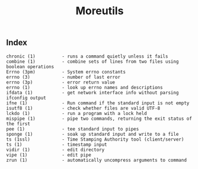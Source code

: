 # File           : cix-moreutils.org
# Created        : <2016-11-07 Mon 22:33:39 GMT>
# Last Modified  : <2016-11-07 Mon 22:34:07 GMT> sharlatan
# Author         : sharlatan
# Maintainer(s)  :
# Short          :

#+OPTIONS: num:nil

#+TITLE: Moreutils

** Index
#+BEGIN_EXAMPLE
    chronic (1)          - runs a command quietly unless it fails
    combine (1)          - combine sets of lines from two files using boolean operations
    Errno (3pm)          - System errno constants
    errno (3)            - number of last error
    errno (3p)           - error return value
    errno (1)            - look up errno names and descriptions
    ifdata (1)           - get network interface info without parsing ifconfig output
    ifne (1)             - Run command if the standard input is not empty
    isutf8 (1)           - check whether files are valid UTF-8
    lckdo (1)            - run a program with a lock held
    mispipe (1)          - pipe two commands, returning the exit status of the first
    pee (1)              - tee standard input to pipes
    sponge (1)           - soak up standard input and write to a file
    ts (1ssl)            - Time Stamping Authority tool (client/server)
    ts (1)               - timestamp input
    vidir (1)            - edit directory
    vipe (1)             - edit pipe
    zrun (1)             - automatically uncompress arguments to command
#+END_EXAMPLE
